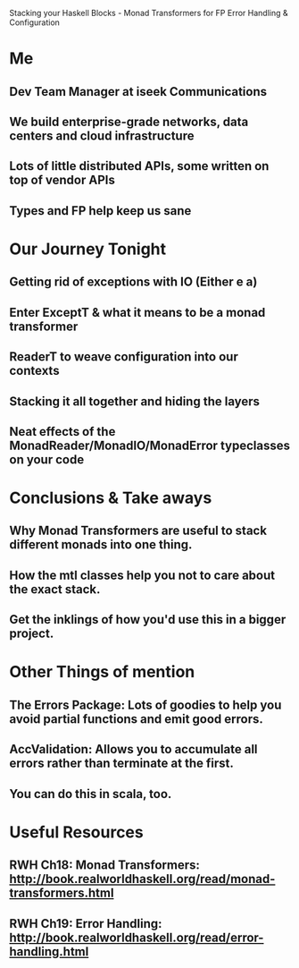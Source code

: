 Stacking your Haskell Blocks - Monad Transformers for FP Error Handling & Configuration

* Me
** Dev Team Manager at iseek Communications
** We build enterprise-grade networks, data centers and cloud infrastructure
** Lots of little distributed APIs, some written on top of vendor APIs
** Types and FP help keep us sane
* Our Journey Tonight
** Getting rid of exceptions with IO (Either e a)
** Enter ExceptT & what it means to be a monad transformer
** ReaderT to weave configuration into our contexts
** Stacking it all together and hiding the layers
** Neat effects of the MonadReader/MonadIO/MonadError typeclasses on your code
* Conclusions & Take aways
** Why Monad Transformers are useful to stack different monads into one thing.
** How the mtl classes help you not to care about the exact stack.
** Get the inklings of how you'd use this in a bigger project.
* Other Things of mention
** The Errors Package: Lots of goodies to help you avoid partial functions and emit good errors.
** AccValidation: Allows you to accumulate all errors rather than terminate at the first.
** You can do this in scala, too.
* Useful Resources
** RWH Ch18: Monad Transformers: http://book.realworldhaskell.org/read/monad-transformers.html
** RWH Ch19: Error Handling: http://book.realworldhaskell.org/read/error-handling.html
